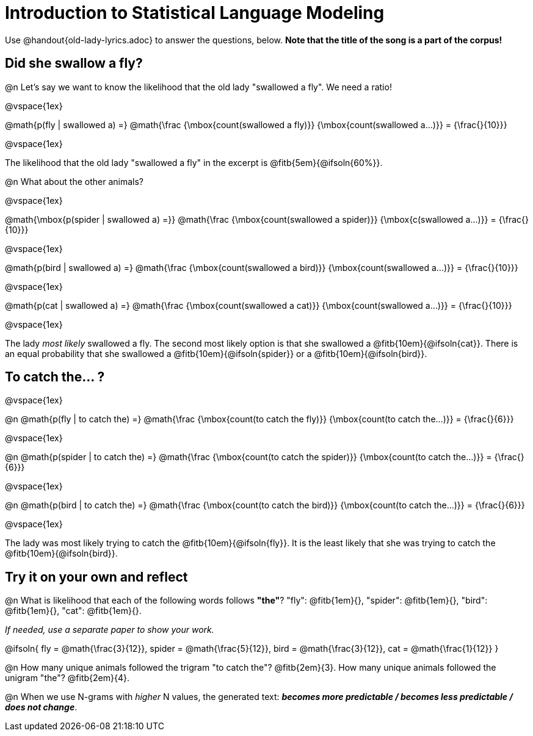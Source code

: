 = Introduction to Statistical Language Modeling

Use @handout{old-lady-lyrics.adoc} to answer the questions, below. *Note that the title of the song is a part of the corpus!*

== Did she swallow a fly?

@n Let's say we want to know the likelihood that the old lady "swallowed a fly". We need a ratio!

@vspace{1ex}


@math{p(fly | swallowed a) =}
@math{\frac
	{\mbox{count(swallowed a fly)}}
	{\mbox{count(swallowed a...)}}
= {\frac{}{10}}}

@vspace{1ex}

The likelihood that the old lady "swallowed a fly" in the excerpt is @fitb{5em}{@ifsoln{60%}}.

@n What about the other animals?

@vspace{1ex}

@math{\mbox{p(spider | swallowed a) =}}
@math{\frac
	{\mbox{count(swallowed a spider)}}
	{\mbox{c(swallowed a...)}}
= {\frac{}{10}}}

@vspace{1ex}

@math{p(bird | swallowed a) =}
@math{\frac
	{\mbox{count(swallowed a bird)}}
	{\mbox{count(swallowed a...)}}
= {\frac{}{10}}}

@vspace{1ex}

@math{p(cat | swallowed a) =}
@math{\frac
	{\mbox{count(swallowed a cat)}}
	{\mbox{count(swallowed a...)}}
= {\frac{}{10}}}

@vspace{1ex}

The lady _most likely_ swallowed a fly. The second most likely option is that she swallowed a @fitb{10em}{@ifsoln{cat}}. There is an equal probability that she swallowed a @fitb{10em}{@ifsoln{spider}} or a @fitb{10em}{@ifsoln{bird}}.


== To catch the... ?

@vspace{1ex}

@n
@math{p(fly | to catch the) =}
@math{\frac
	{\mbox{count(to catch the fly)}}
	{\mbox{count(to catch the...)}}
= {\frac{}{6}}}

@vspace{1ex}

@n
@math{p(spider | to catch the) =}
@math{\frac
	{\mbox{count(to catch the spider)}}
	{\mbox{count(to catch the...)}}
= {\frac{}{6}}}

@vspace{1ex}

@n
@math{p(bird | to catch the) =}
@math{\frac
	{\mbox{count(to catch the bird)}}
	{\mbox{count(to catch the...)}}
= {\frac{}{6}}}

@vspace{1ex}

The lady was most likely trying to catch the @fitb{10em}{@ifsoln{fly}}. It is the least likely that she was trying to catch the @fitb{10em}{@ifsoln{bird}}.

== Try it on your own and reflect

@n What is likelihood that each of the following words follows *"the"*? "fly": @fitb{1em}{}, "spider": @fitb{1em}{}, "bird": @fitb{1em}{}, "cat": @fitb{1em}{}.

_If needed, use a separate paper to show your work._

@ifsoln{
fly = @math{\frac{3}{12}}, spider = @math{\frac{5}{12}}, bird = @math{\frac{3}{12}}, cat = @math{\frac{1}{12}}
}

@n How many unique animals followed the trigram "to catch the"? @fitb{2em}{3}. How many unique animals followed the unigram "the"? @fitb{2em}{4}.

@n When we use N-grams with _higher_ N values, the generated text: _**becomes more predictable / becomes less predictable / does not change**_.
